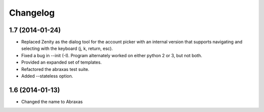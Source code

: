 Changelog
=========

1.7 (2014-01-24)
----------------

* Replaced Zenity as the dialog tool for the account picker with an internal 
  version that supports navigating and selecting with the keyboard (j, k, 
  return, esc).

* Fixed a bug in --init (-I). Program alternately worked on either python 2 or 
  3, but not both.

* Provided an expanded set of templates.

* Refactored the abraxas test suite.

* Added --stateless option.

1.6 (2014-01-13)
----------------

* Changed the name to Abraxas

